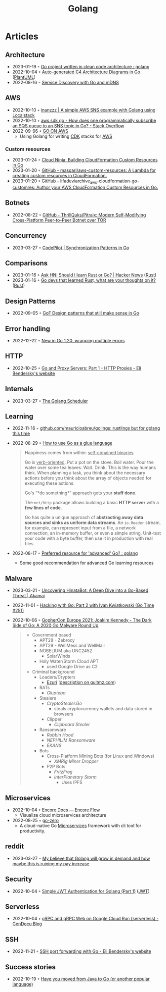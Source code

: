 :PROPERTIES:
:ID:       b2831721-165d-4943-a41a-da770d96be41
:END:
#+title: Golang
#+filetags: :coding:golang:

* Articles

** Architecture
- 2023-01-19 ◦ [[https://www.reddit.com/r/golang/comments/zskzgu/go_project_written_in_clean_code_architecture/][Go project written in clean code architecture : golang]]
- 2022-10-04 ◦ [[https://threedots.tech/post/auto-generated-c4-architecture-diagrams-in-go/][Auto-generated C4 Architecture Diagrams in Go]] ([[id:ecaa327d-ead3-4e0c-80e4-af9343f68e66][PlantUML]])
- 2022-08-16 ◦ [[https://betterprogramming.pub/service-discovery-with-go-17b44011bcb2][Service Discovery with Go and mDNS]]
** AWS
- 2022-10-10 ◦ [[http://www.inanzzz.com/index.php/post/i5re/a-simple-aws-sns-example-with-golang-suing-localstack][inanzzz | A simple AWS SNS example with Golang using Localstack]]
- 2022-10-10 ◦ [[https://stackoverflow.com/questions/54204855/how-does-one-programmatically-subscribe-an-sqs-queue-to-an-sns-topic-in-go][aws sdk go - How does one programmatically subscribe an SQS queue to an SNS topic in Go? - Stack Overflow]]
- 2022-09-96 ◦ [[https://www.go-on-aws.com/][GO ON AWS]]
  - Using Golang for writing [[id:61b1e794-8d3a-45f1-b414-612b6ad4dad4][CDK]] stacks for [[id:be5bebfe-5df9-4db2-af87-7e80e11723c7][AWS]]
*** Custom resources
- 2023-01-24 ◦ [[https://cloudninja.cloud/post/building-cloudformation-custom-resources-in-go/][Cloud Ninja: Building CloudFormation Custom Resources in Go]]
- 2023-01-20 ◦ [[https://github.com/masgari/aws-custom-resources][GitHub - masgari/aws-custom-resources: A Lambda for creating custom resources in CloudFormation.]]
- 2023-01-20 ◦ [[https://github.com/lifadev/archive_aws-cloudformation-go-customres][GitHub - lifadev/archive_aws-cloudformation-go-customres: Author your AWS CloudFormation Custom Resources in Go.]]
** Botnets
- 2022-08-22 ◦ [[https://github.com/ThrillQuks/Pitraix][GitHub - ThrillQuks/Pitraix: Modern Self-Modifying Cross-Platform Peer-to-Peer Botnet over TOR]]
** Concurrency
- 2023-03-27 ◦ [[https://code-pilot.me/synchronization-patterns-in-go][CodePilot | Synchronization Patterns in Go]]
** Comparisons
- 2023-01-16 ◦ [[https://news.ycombinator.com/item?id=31976407][Ask HN: Should I learn Rust or Go? | Hacker News]] ([[id:cdf2a03e-f080-4e6f-8636-7c0f582d91fc][Rust]])
- 2023-01-16 ◦ [[https://www.reddit.com/r/golang/comments/106hi38/go_devs_that_learned_rust_what_are_your_thoughts/][Go devs that learned Rust, what are your thoughts on it?]] ([[id:cdf2a03e-f080-4e6f-8636-7c0f582d91fc][Rust]])
** Design Patterns
- 2022-09-05 ◦ [[https://dev.to/mauriciolinhares/gof-design-patterns-that-still-make-sense-in-go-27k5][GoF Design patterns that still make sense in Go]]
** Error handling
- 2022-12-22 ◦ [[https://lukas.zapletalovi.com/posts/2022/wrapping-multiple-errors/][New in Go 1.20: wrapping multiple errors]]
** HTTP
- 2022-10-25 ◦ [[https://eli.thegreenplace.net/2022/go-and-proxy-servers-part-1-http-proxies/][Go and Proxy Servers: Part 1 - HTTP Proxies - Eli Bendersky's website]]
** Internals
- 2023-03-27 ◦ [[https://www.kelche.co/blog/go/golang-scheduling/][The Golang Scheduler]]
** Learning
- 2022-11-16 ◦ [[https://github.com/mauricioabreu/golings/][github.com/mauricioabreu/golings: rustlings but for golang this time]]
- 2022-08-29 ◦ [[https://appliedgo.com/blog/go-as-a-glue-language][How to use Go as a glue language]]
  #+begin_quote
  Happiness comes from within: _self-conained binaries_

  Go is _verb-oriented_. Put a pot on the stove. Boil water. Pour the water over some tea leaves. Wait. Drink. This is the way humans think. When planning a task, you think about the necessary actions before you think about the array of objects needed for executing these actions.


  Go's “*do something*” approach gets your *stuff done.*


  The =net/http= package allows building a basic *HTTP server* with a *few lines of code*.

  Go has quite a unique approach of *abstracting away data sources and sinks as uniform data streams*. An =io.Reader= stream, for example, can represent input from a file, a network connection, an in-memory buffer, or even a simple string. Unit-test your code with a byte buffer, then use it in production with real files.
  #+end_quote
- 2022-08-17 ◦ [[https://www.reddit.com/r/golang/comments/wlw5bj/preferred_resource_for_advanced_go/][Preferred resource for 'advanced' Go? : golang]]
  - Some good recommendation for advanced Go learning resources
** Malware
- 2023-03-21 ◦ [[https://www.akamai.com/blog/security-research/hinatabot-uncovering-new-golang-ddos-botnet][Uncovering HinataBot: A Deep Dive into a Go-Based Threat | Akamai]]
- 2022-11-01 ◦ [[https://changelog.com/gotime/251][Hacking with Go: Part 2 with Ivan Kwiatkowski (Go Time #251)]]
- 2022-10-06 ◦ [[https://www.youtube.com/watch?v=rcsWz-gT0sI][GopherCon Europe 2021: Joakim Kennedy - The Dark Side of Go: A 2020 Go Malware Round Up]]
  #+begin_quote
  - Government based
    - APT28 - Zebrocy
    - APT29 - WellMess and WellMail
    - NOBELIUM aka UNC2452
      - SolarWinds
    - Holy Water/Storm Cloud APT
      - used Google Drive as C2
  - Criminal background
    - Loaders/Crypters
      - [[https://github.com/guitmz/ezuri][Ezuri]] ([[https://www.guitmz.com/linux-elf-runtime-crypter/][description on guitmz.com]])
    - RATs
      - /Glupteba/
    - Stealers
      - /CryptoStealer.Go/
        - steals cryptocurrency wallets and data stored in browsers
      - Clipper
        - /Clipboard Stealer/
    - Ransomware
      - /Robbin Hood/
      - /NEPHILIM Ransomware/
      - /EKANS/
    - Bots
      - Cross-Platform Mining Bots (for Linux and Windows)
        - /XMRig Miner Dropper/
      - P2P Bots
        - /FritzFrog/
        - /InterPlanetary Storm/
          - Uses IPFS
  #+end_quote
** Microservices
- 2022-10-04 ◦ [[https://encore.dev/docs/develop/encore-flow][Encore Docs — Encore Flow]]
  - Visualize cloud microservices architecture
- 2022-08-25 ◦ [[https://github.com/zeromicro/go-zero][go-zero]]
  - A cloud-native Go [[id:adce7f16-ab79-4935-b73e-71f3740a071f][Microservices]] framework with cli tool for productivity.
** reddit
- 2023-03-27 ◦ [[https://www.reddit.com/r/golang/comments/1221z1i/my_believe_that_golang_will_grow_in_demand_and/][My believe that Golang will grow in demand and how maybe this is ruining my pay increase]]
** Security
- 2022-10-04 ◦ [[https://dev.to/omnisyle/simple-jwt-authentication-for-golang-part-1-3kfo][Simple JWT Authentication for Golang (Part 1)]] ([[id:8b4bec8f-ec46-4edf-b236-2d295089f94d][JWT]])
** Serverless
- 2022-10-04 ◦ [[https://blog.gendocu.com/posts/grpc-on-google-cloud/][gRPC and gRPC Web on Google Cloud Run (serverless) - GenDocu Blog]]
** SSH
- 2022-11-21 ◦ [[https://eli.thegreenplace.net/2022/ssh-port-forwarding-with-go/][SSH port forwarding with Go - Eli Bendersky's website]]
** Success stories
- 2022-10-19 ◦ [[https://www.reddit.com/r/golang/comments/y6hg08/have_you_moved_from_java_to_go_or_another_popular/][Have you moved from Java to Go (or another popular language)]]
